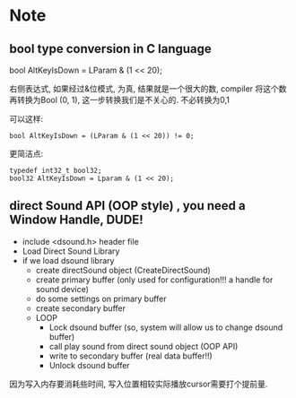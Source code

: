 * Note
** bool type conversion in C language
   bool AltKeyIsDown = LParam & (1 << 20);
   
   右侧表达式, 如果经过&位模式, 为真, 结果就是一个很大的数, compiler 将这个数再转换为Bool (0, 1), 
   这一步转换我们是不关心的. 不必转换为0,1

   可以这样:
   #+BEGIN_SRC 
   bool AltKeyIsDown = (LParam & (1 << 20)) != 0;   
   #+END_SRC
   
   更简洁点:
   #+BEGIN_SRC 
   typedef int32_t bool32;
   bool32 AltKeyIsDown = Lparam & (1 << 20);
   #+END_SRC

** direct Sound API (OOP style) , you need a Window Handle, DUDE!

   - include <dsound.h> header file
   - Load Direct Sound Library
   - if we load dsound library
     - create directSound object (CreateDirectSound)
     - create primary buffer (only used for configuration!!! a handle for sound device)
     - do some settings on primary buffer
     - create secondary buffer
     - LOOP
       - Lock dsound buffer (so, system will allow us to change dsound buffer)
       - call play sound from direct sound object (OOP API)
       - write to secondary buffer (real data buffer!!)
       - Unlock dsound buffer

   因为写入内存要消耗些时间, 写入位置相较实际播放cursor需要打个提前量.
